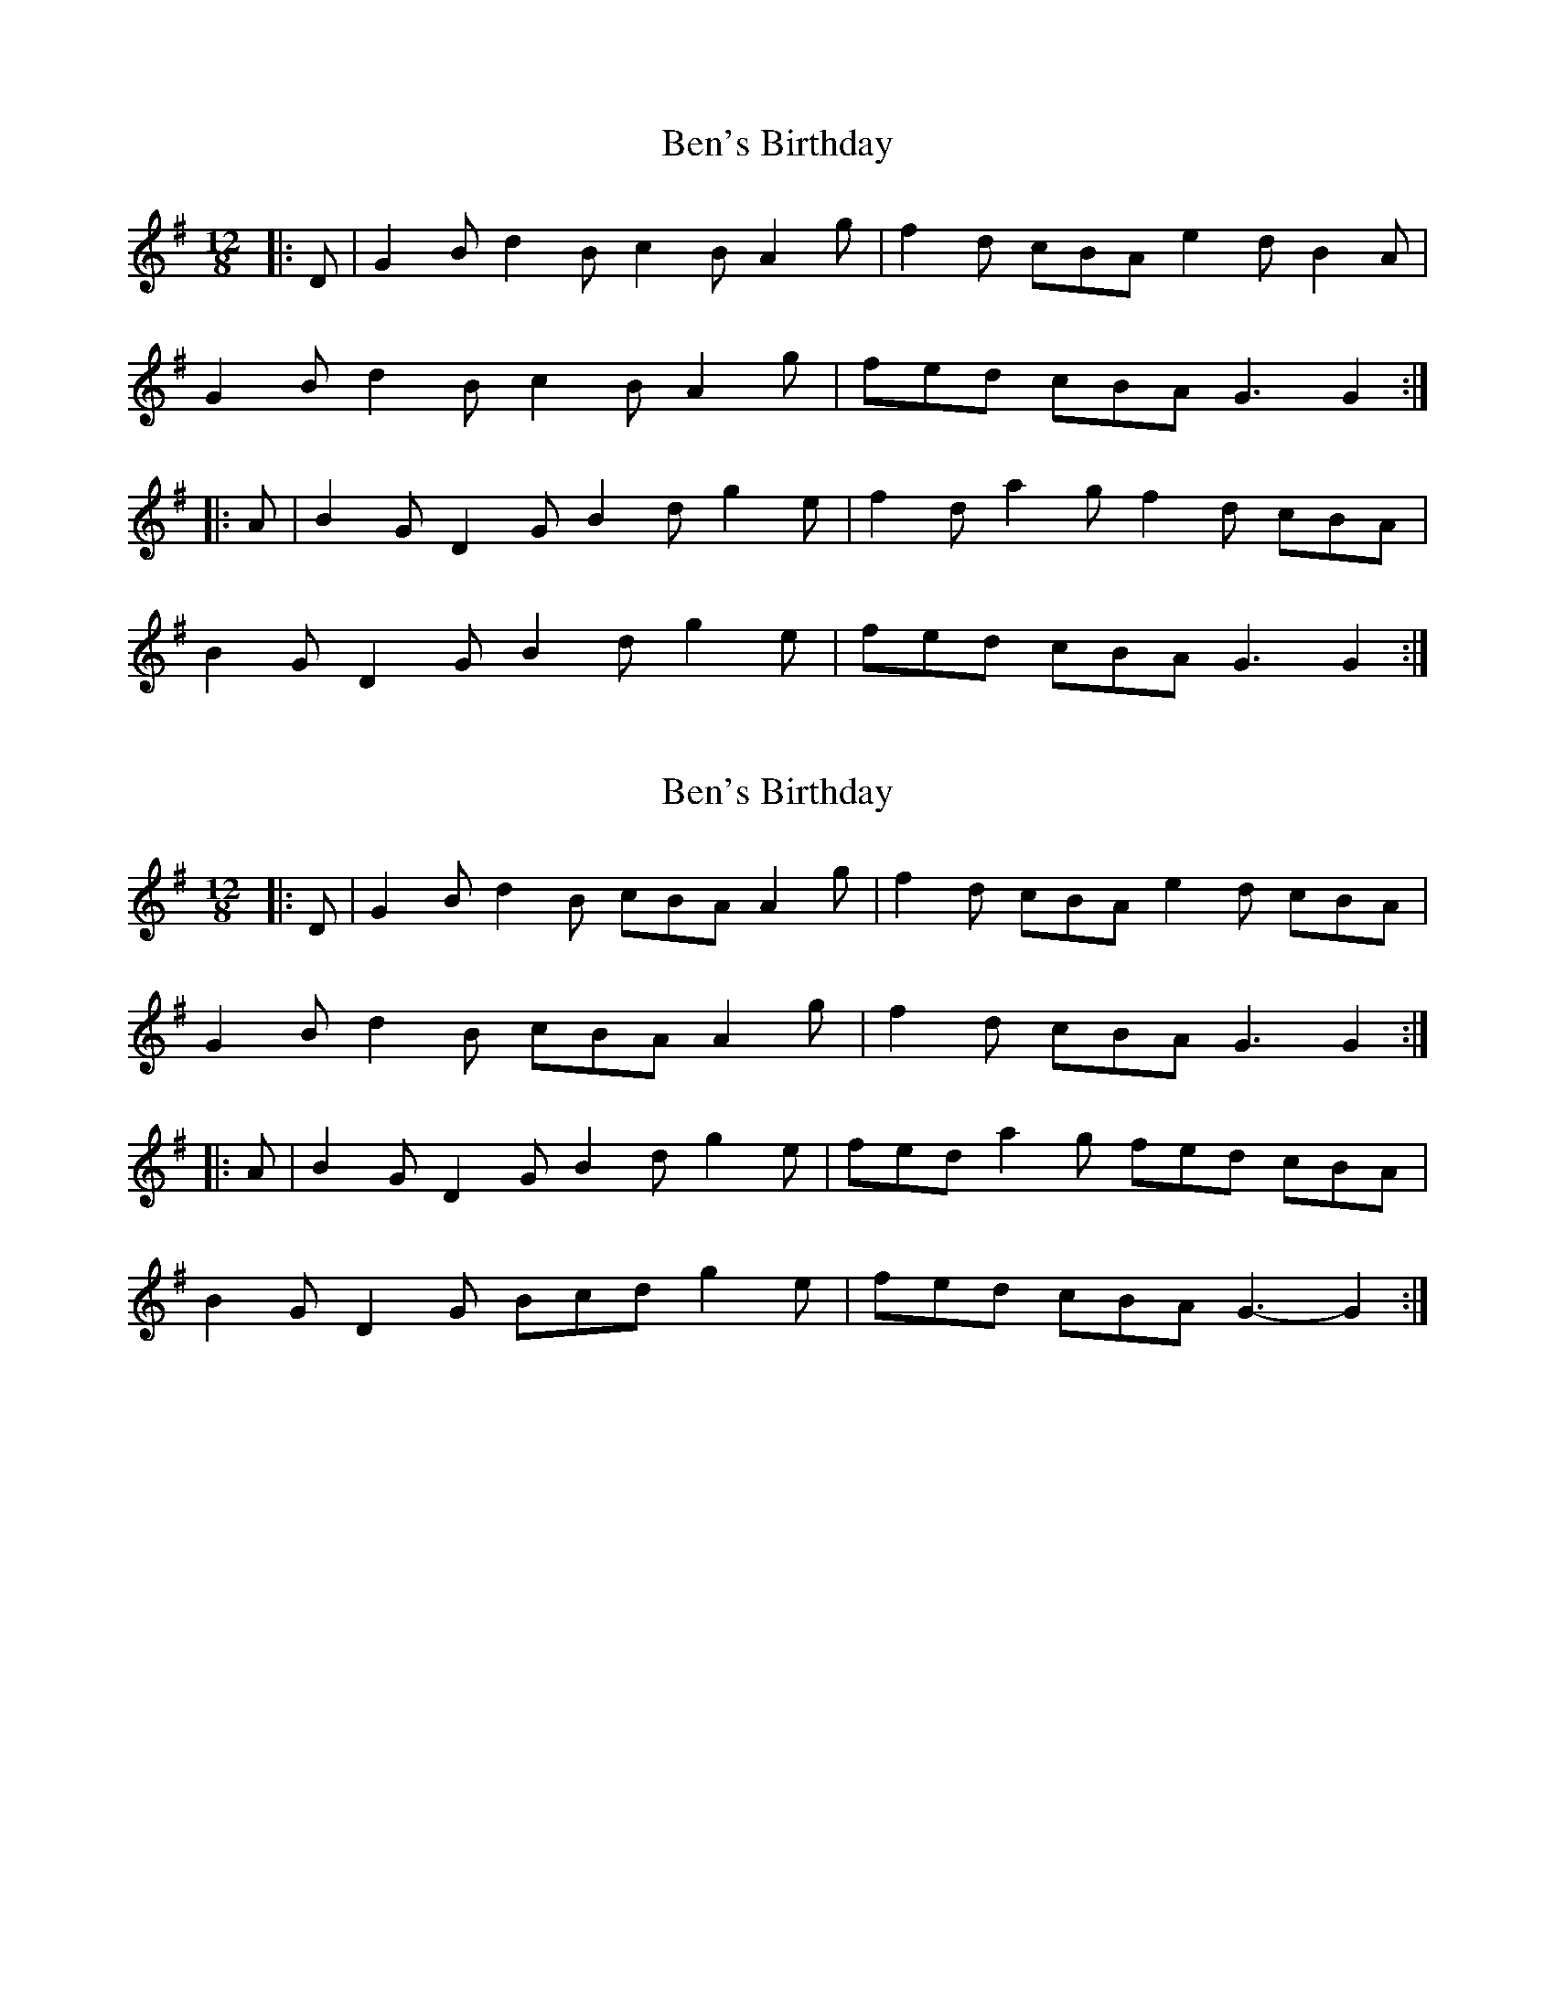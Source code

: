 X: 1
T: Ben's Birthday
Z: ceolachan
S: https://thesession.org/tunes/15325#setting28559
R: slide
M: 12/8
L: 1/8
K: Gmaj
|: D |G2 B d2 B c2 B A2 g | f2 d cBA e2 d B2 A |
G2 B d2 B c2 B A2 g | fed cBA G3 G2 :|
|: A |B2 G D2 G B2 d g2 e | f2 d a2 g f2 d cBA |
B2 G D2 G B2 d g2 e | fed cBA G3 G2 :|
X: 2
T: Ben's Birthday
Z: ceolachan
S: https://thesession.org/tunes/15325#setting28564
R: slide
M: 12/8
L: 1/8
K: Gmaj
|: D |G2 B d2 B cBA A2 g | f2 d cBA e2 d cBA |
G2 B d2 B cBA A2 g | f2 d cBA G3 G2 :|
|: A |B2 G D2 G B2 d g2 e | fed a2 g fed cBA |
B2 G D2 G Bcd g2 e | fed cBA G3- G2 :|
